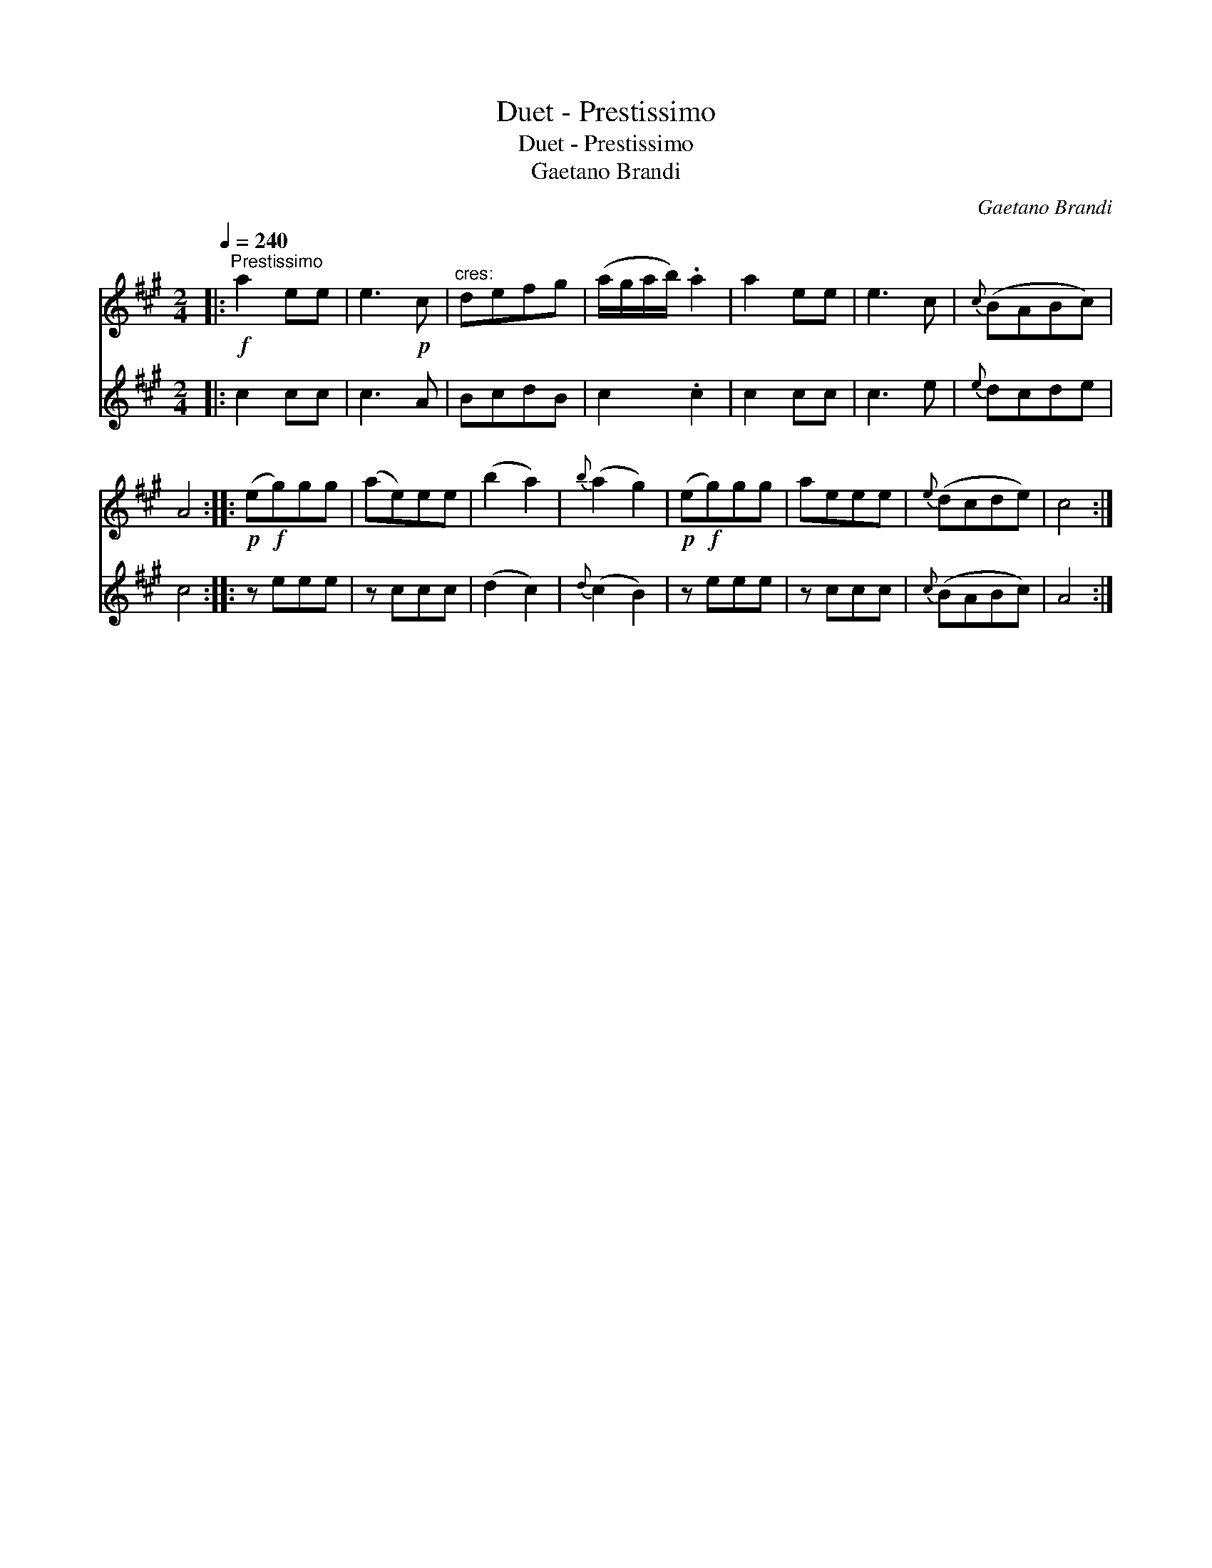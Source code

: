 X:1
T:Duet - Prestissimo
T:Duet - Prestissimo
T:Gaetano Brandi
C:Gaetano Brandi
%%score 1 2
L:1/8
Q:1/4=240
M:2/4
K:A
V:1 treble 
V:2 treble 
V:1
|:"^Prestissimo"!f! a2 ee | e3!p! c |"^cres:" defg | (a/g/a/b/) .a2 | a2 ee | e3 c |{c} (BABc) | %7
 A4 ::!p! (e!f!g)gg | (ae)ee | (b2 a2) |{b} (a2 g2) |!p! (e!f!g)gg | aeee |{e} (dcde) | c4 :| %16
V:2
|: c2 cc | c3 A | BcdB | c2 .c2 | c2 cc | c3 e |{e} dcde | c4 :: z eee | z ccc | (d2 c2) | %11
{d} (c2 B2) | z eee | z ccc |{c} (BABc) | A4 :| %16

